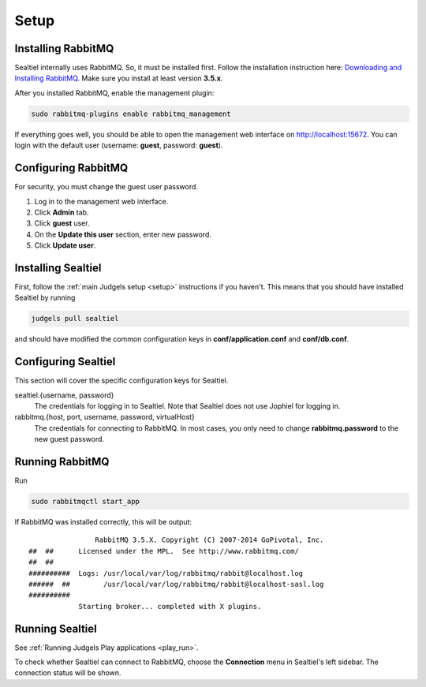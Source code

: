 Setup
=====

Installing RabbitMQ
-------------------

Sealtiel internally uses RabbitMQ. So, it must be installed first. Follow the installation instruction here: `Downloading and Installing RabbitMQ <https://www.rabbitmq.com/download.html>`_. Make sure you install at least version **3.5.x**.

After you installed RabbitMQ, enable the management plugin:

.. sourcecode:: bash

    sudo rabbitmq-plugins enable rabbitmq_management

If everything goes well, you should be able to open the management web interface on http://localhost:15672. You can login with the default user (username: **guest**, password: **guest**).

Configuring RabbitMQ
--------------------

For security, you must change the guest user password.

#. Log in to the management web interface.
#. Click **Admin** tab.
#. Click **guest** user.
#. On the **Update this user** section, enter new password.
#. Click **Update user**.

Installing Sealtiel
-------------------

First, follow the :ref:`main Judgels setup <setup>` instructions if you haven't. This means that you should have installed Sealtiel by running

.. sourcecode:: bash

    judgels pull sealtiel

and should have modified the common configuration keys in **conf/application.conf** and **conf/db.conf**.

Configuring Sealtiel
--------------------

This section will cover the specific configuration keys for Sealtiel.

sealtiel.{username, password}
    The credentials for logging in to Sealtiel. Note that Sealtiel does not use Jophiel for logging in.

rabbitmq.{host, port, username, password, virtualHost}
    The credentials for connecting to RabbitMQ. In most cases, you only need to change **rabbitmq.password** to the new guest password.

Running RabbitMQ
----------------

Run

.. sourcecode:: bash

    sudo rabbitmqctl start_app

If RabbitMQ was installed correctly, this will be output: ::


                      RabbitMQ 3.5.X. Copyright (C) 2007-2014 GoPivotal, Inc.
      ##  ##      Licensed under the MPL.  See http://www.rabbitmq.com/
      ##  ##
      ##########  Logs: /usr/local/var/log/rabbitmq/rabbit@localhost.log
      ######  ##        /usr/local/var/log/rabbitmq/rabbit@localhost-sasl.log
      ##########
                  Starting broker... completed with X plugins.

Running Sealtiel
----------------

See :ref:`Running Judgels Play applications <play_run>`.

To check whether Sealtiel can connect to RabbitMQ, choose the **Connection** menu in Sealtiel's left sidebar. The connection status will be shown.
